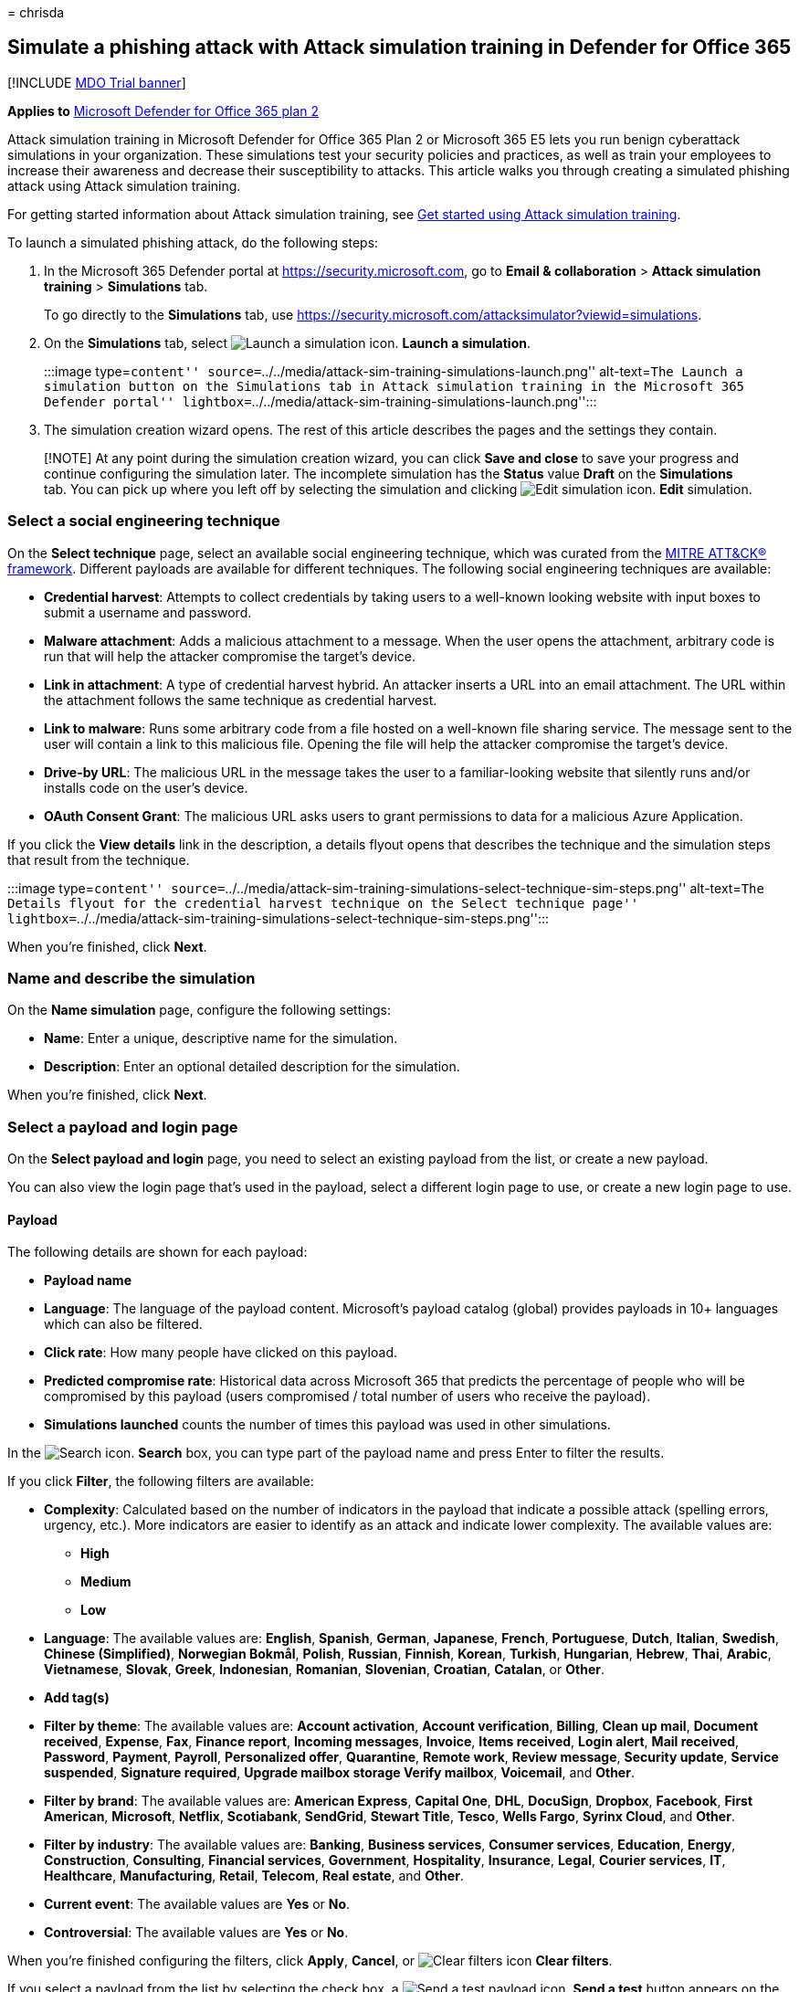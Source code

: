 = 
chrisda

== Simulate a phishing attack with Attack simulation training in Defender for Office 365

{empty}[!INCLUDE link:../includes/mdo-trial-banner.md[MDO Trial banner]]

*Applies to* link:defender-for-office-365.md[Microsoft Defender for
Office 365 plan 2]

Attack simulation training in Microsoft Defender for Office 365 Plan 2
or Microsoft 365 E5 lets you run benign cyberattack simulations in your
organization. These simulations test your security policies and
practices, as well as train your employees to increase their awareness
and decrease their susceptibility to attacks. This article walks you
through creating a simulated phishing attack using Attack simulation
training.

For getting started information about Attack simulation training, see
link:attack-simulation-training-get-started.md[Get started using Attack
simulation training].

To launch a simulated phishing attack, do the following steps:

[arabic]
. In the Microsoft 365 Defender portal at
https://security.microsoft.com, go to *Email & collaboration* > *Attack
simulation training* > *Simulations* tab.
+
To go directly to the *Simulations* tab, use
https://security.microsoft.com/attacksimulator?viewid=simulations.
. On the *Simulations* tab, select
image:../../media/m365-cc-sc-create-icon.png[Launch a simulation icon.]
*Launch a simulation*.
+
:::image type=``content''
source=``../../media/attack-sim-training-simulations-launch.png''
alt-text=``The Launch a simulation button on the Simulations tab in
Attack simulation training in the Microsoft 365 Defender portal''
lightbox=``../../media/attack-sim-training-simulations-launch.png'':::
. The simulation creation wizard opens. The rest of this article
describes the pages and the settings they contain.

____
[!NOTE] At any point during the simulation creation wizard, you can
click *Save and close* to save your progress and continue configuring
the simulation later. The incomplete simulation has the *Status* value
*Draft* on the *Simulations* tab. You can pick up where you left off by
selecting the simulation and clicking
image:../../media/m365-cc-sc-edit-icon.png[Edit simulation icon.] *Edit*
simulation.
____

=== Select a social engineering technique

On the *Select technique* page, select an available social engineering
technique, which was curated from the
https://attack.mitre.org/techniques/enterprise/[MITRE ATT&CK®
framework]. Different payloads are available for different techniques.
The following social engineering techniques are available:

* *Credential harvest*: Attempts to collect credentials by taking users
to a well-known looking website with input boxes to submit a username
and password.
* *Malware attachment*: Adds a malicious attachment to a message. When
the user opens the attachment, arbitrary code is run that will help the
attacker compromise the target’s device.
* *Link in attachment*: A type of credential harvest hybrid. An attacker
inserts a URL into an email attachment. The URL within the attachment
follows the same technique as credential harvest.
* *Link to malware*: Runs some arbitrary code from a file hosted on a
well-known file sharing service. The message sent to the user will
contain a link to this malicious file. Opening the file will help the
attacker compromise the target’s device.
* *Drive-by URL*: The malicious URL in the message takes the user to a
familiar-looking website that silently runs and/or installs code on the
user’s device.
* *OAuth Consent Grant*: The malicious URL asks users to grant
permissions to data for a malicious Azure Application.

If you click the *View details* link in the description, a details
flyout opens that describes the technique and the simulation steps that
result from the technique.

:::image type=``content''
source=``../../media/attack-sim-training-simulations-select-technique-sim-steps.png''
alt-text=``The Details flyout for the credential harvest technique on
the Select technique page''
lightbox=``../../media/attack-sim-training-simulations-select-technique-sim-steps.png'':::

When you’re finished, click *Next*.

=== Name and describe the simulation

On the *Name simulation* page, configure the following settings:

* *Name*: Enter a unique, descriptive name for the simulation.
* *Description*: Enter an optional detailed description for the
simulation.

When you’re finished, click *Next*.

=== Select a payload and login page

On the *Select payload and login* page, you need to select an existing
payload from the list, or create a new payload.

You can also view the login page that’s used in the payload, select a
different login page to use, or create a new login page to use.

==== Payload

The following details are shown for each payload:

* *Payload name*
* *Language*: The language of the payload content. Microsoft’s payload
catalog (global) provides payloads in 10+ languages which can also be
filtered.
* *Click rate*: How many people have clicked on this payload.
* *Predicted compromise rate*: Historical data across Microsoft 365 that
predicts the percentage of people who will be compromised by this
payload (users compromised / total number of users who receive the
payload).
* *Simulations launched* counts the number of times this payload was
used in other simulations.

In the image:../../media/m365-cc-sc-search-icon.png[Search icon.]
*Search* box, you can type part of the payload name and press Enter to
filter the results.

If you click *Filter*, the following filters are available:

* *Complexity*: Calculated based on the number of indicators in the
payload that indicate a possible attack (spelling errors, urgency,
etc.). More indicators are easier to identify as an attack and indicate
lower complexity. The available values are:
** *High*
** *Medium*
** *Low*
* *Language*: The available values are: *English*, *Spanish*, *German*,
*Japanese*, *French*, *Portuguese*, *Dutch*, *Italian*, *Swedish*,
*Chinese (Simplified)*, *Norwegian Bokmål*, *Polish*, *Russian*,
*Finnish*, *Korean*, *Turkish*, *Hungarian*, *Hebrew*, *Thai*, *Arabic*,
*Vietnamese*, *Slovak*, *Greek*, *Indonesian*, *Romanian*, *Slovenian*,
*Croatian*, *Catalan*, or *Other*.
* *Add tag(s)*
* *Filter by theme*: The available values are: *Account activation*,
*Account verification*, *Billing*, *Clean up mail*, *Document received*,
*Expense*, *Fax*, *Finance report*, *Incoming messages*, *Invoice*,
*Items received*, *Login alert*, *Mail received*, *Password*, *Payment*,
*Payroll*, *Personalized offer*, *Quarantine*, *Remote work*, *Review
message*, *Security update*, *Service suspended*, *Signature required*,
*Upgrade mailbox storage Verify mailbox*, *Voicemail*, and *Other*.
* *Filter by brand*: The available values are: *American Express*,
*Capital One*, *DHL*, *DocuSign*, *Dropbox*, *Facebook*, *First
American*, *Microsoft*, *Netflix*, *Scotiabank*, *SendGrid*, *Stewart
Title*, *Tesco*, *Wells Fargo*, *Syrinx Cloud*, and *Other*.
* *Filter by industry*: The available values are: *Banking*, *Business
services*, *Consumer services*, *Education*, *Energy*, *Construction*,
*Consulting*, *Financial services*, *Government*, *Hospitality*,
*Insurance*, *Legal*, *Courier services*, *IT*, *Healthcare*,
*Manufacturing*, *Retail*, *Telecom*, *Real estate*, and *Other*.
* *Current event*: The available values are *Yes* or *No*.
* *Controversial*: The available values are *Yes* or *No*.

When you’re finished configuring the filters, click *Apply*, *Cancel*,
or image:../../media/m365-cc-sc-clear-filters-icon.png[Clear filters
icon] *Clear filters*.

If you select a payload from the list by selecting the check box, a
image:../../media/m365-cc-sc-create-icon.png[Send a test payload icon.]
*Send a test* button appears on the main page where you can send a copy
of the payload email to yourself (the currently logged in user) for
inspection.

To create your own payload, click
image:../../media/m365-cc-sc-create-icon.png[Create a payload icon.]
*Create a payload*. For more information, see
link:attack-simulation-training-payloads.md#create-payloads[Create
custom payloads for Attack simulation training].

:::image type=``content''
source=``../../media/attack-sim-training-simulations-select-payload.png''
alt-text=``The Select payload page in Attack simulation training in the
Microsoft 365 Defender portal''
lightbox=``../../media/attack-sim-training-simulations-select-payload.png'':::

If you select a payload from the list by clicking anywhere in the row
other than the check box, details about the payload are shown in a
flyout:

* The *Payload* tab contains an example and other details about the
payload.
* The *Login page* tab is available only in *Credential Harvest* or
*Link in attachment* payloads and is described in the next section.
* The *Simulations launched* tab contains the *Simulation name*, *Click
rate*, *Compromised rate*, and *Action*.

:::image type=``content''
source=``../../media/attack-sim-training-simulations-select-payload-details-payload-tab.png''
alt-text=``The Payload tab in the payload details flyout in Attack
simulation training in the Microsoft 365 Defender portal''
lightbox=``../../media/attack-sim-training-simulations-select-payload-details-payload-tab.png'':::

==== Login page

____
[!NOTE] The *Login page* tab is available only in *Credential Harvest*
or *Link in attachment* payloads.
____

Select the payload from the list by clicking anywhere in the row other
than the check box to open the details flyout.

The *Login page* tab in the payload details flyout shows the login page
that’s currently selected for the payload.

To view the complete login page, use the *Page 1* and *Page 2* links at
the bottom of the page for two-page login pages.

:::image type=``content''
source=``../../media/attack-sim-training-simulations-select-payload-details-login-page-tab.png''
alt-text=``The login page tab in the payload details flyout in Attack
simulation training in the Microsoft 365 Defender portal''
lightbox=``../../media/attack-sim-training-simulations-select-payload-details-login-page-tab.png'':::

To change the login page that’s used in the payload, click
image:../../media/m365-cc-sc-edit-icon.png[Change login page icon.]
*Change login page*.

On the *Select login page* flyout that appears, The following
information is shown for each login page:

* *Name*
* *Language*
* *Source*: For built-in login pages, the value is *Global*. For custom
login pages, the value is *Tenant*.
* *Status*: *Ready* or *Draft*.
* *Created by*: For built-in login pages, the value is *Microsoft*. For
custom login pages, the value is the UPN of the user who created the
login page.
* *Last modified*
* *Actions*: Click image:../../media/m365-cc-sc-eye-icon.png[Preview
icon.] *Preview* to preview the login page.

To find a login page in the list, use the
image:../../media/m365-cc-sc-search-icon.png[Search icon.] *Search* box
to find the name of the login page.

Click image:../../media/m365-cc-sc-filter-icon.png[Filter icon.]
*Filter* to filter the login pages by *Source* or *Language*.

:::image type=``content''
source=``../../media/attack-sim-training-simulations-select-payload-select-login-page.png''
alt-text=``The Select login page in the Login page tab in payload
details flyout in Attack simulation training in the Microsoft 365
Defender portal''
lightbox=``../../media/attack-sim-training-simulations-select-payload-select-login-page.png'':::

To create a new login page, click
link:../../media/m365-cc-sc-create-icon.png[Create new icon.] *Create
new* to start the create end user login page wizard. The steps are the
same as at *Login pages* at *Attack simulation training* > *Simulated
content library* tab. For instructions, see
link:attack-simulation-training-login-pages.md#create-login-pages[Create
login pages].

Back on the *Select login page*, verify the new login page you created
is selected, and then click *Save*.

Back on the payload details flyout, click
link:../../media/m365-cc-sc-close-icon.png[Close icon.] *Close*.

When you’re finished on the *Select a payload and login page*, click
*Next*.

=== Configure OAuth Payload

____
[!NOTE] This page is available only if you selected *OAuth Consent
Grant* on the link:#select-a-social-engineering-technique[Select
technique] page. Otherwise, you’re taken to the *Target users* page.
____

On the *Configure OAuth payload* page, configure the following settings:

* *App name*
* *App logo*: Click *Browse* to select a .png, .jpeg, or .gif file to
use. To remove a file after you’ve selected it, click *Remove*.
* *Select app scope*: Choose one of the following values:
** *Read user calendars*
** *Read user contacts*
** *Read user mail*
** *Read all chat messages*
** *Read all files that user can access*
** *Read and write access to user mail*
** *Send mail as a user*

=== Target users

On the *Target users* page, select who will receive the simulation.
Configure one of the following settings:

* *Include all users in your organization*: The affected users are show
in lists of 10. You can use the *Next* and *Previous* buttons directly
below the list of users to scroll through the list. You can also use the
image:../../media/m365-cc-sc-search-icon.png[Search icon.] *Search* icon
on the page to find affected users.
* *Include only specific users and groups*: Choose one of the following
options:
** image:../../media/m365-cc-sc-create-icon.png[Add users icon.] *Add
users*: In the *Add users* flyout that appears, you can find users and
groups based on the following criteria:
*** *Search for users or groups*: In box, you can type part of the
*Name* or *Email address* of the user or group and then press Enter. You
can select some or all of the results. When you’re finished, click *Add
x users*.
+
____
[!NOTE] Clicking the *Add filters* button to return to the *Filter users
by categories* options will clear any users or groups that you selected
in the search results.
____
*** *Filter users by categories*: Select from none, some, or all of the
following options:
**** *Suggested user groups*: Select from the following values:
***** *All suggested user groups*
***** *Users not targeted by a simulation in the last three months*
***** *Repeat offenders*
**** *User tags*: User tags are identifiers for specific groups of users
(for example, Priority accounts). For more information, see
link:user-tags.md[User tags in Microsoft Defender for Office 365].
+
Use the following options:
***** *Search*: In image:../../media/m365-cc-sc-search-icon.png[Search
by user tags icon.] *Search by user tags*, you can type part of the user
tag and then press Enter. You can select some or all of the results.
***** Select *All user tags*
***** Select existing user tags.
**** *Department*: Use the following options:
***** *Search*: In image:../../media/m365-cc-sc-search-icon.png[Search
by Department icon.] *Search by Department*, you can type part the
Department value and then press Enter. You can select some or all of the
results.
***** Select *All Department*
***** Select existing Department values.
**** *Title*: Use the following options:
***** *Search*: In image:../../media/m365-cc-sc-search-icon.png[Search
by Title icon.] *Search by Title*, you can type part of the Title value
and then press Enter. You can select some or all of the results.
***** Select *All Title*
***** Select existing Title values.
+
:::image type=``content''
source=``../../media/attack-sim-training-simulations-target-users-filter-by-category.png''
alt-text=``The User filtering on the Target users page in Attack
simulation training in the Microsoft 365 Defender portal''
lightbox=``../../media/attack-sim-training-simulations-target-users-filter-by-category.png'':::
+
After you identify your criteria, the affected users are shown in the
*User list* section that appears, where you can select some or all of
the discovered recipients.
+
When you’re finished, click *Apply(x)*, and then click *Add x users*.
+
Back on the main *Target users* page, you can use the
image:../../media/m365-cc-sc-search-icon.png[Search icon.] *Search* box
to find affected users. You can also click
image:../../media/m365-cc-sc-search-icon.png[Delete users icon.]
*Delete* to remove specific users.
* image:../../media/m365-cc-sc-create-icon.png[Import icon.] *Import*:
In the dialog that opens, specify a CSV file that contains one email
address per line.
+
After you find a select the CSV file, the list of users are imported and
shown on the *Targeted users* page. You can use the
image:../../media/m365-cc-sc-search-icon.png[Search icon.] *Search* box
to find affected users. You can also click
image:../../media/m365-cc-sc-delete-icon.png[Delete targeted users
icon.] *Delete* to remove specific users.

When you’re finished, click *Next*.

=== Assign training

On the *Assign training* page, you can assign trainings for the
simulation. We recommend that you assign training for each simulation,
as employees who go through training are less susceptible to similar
attacks. The following settings are available:

* *Select training content preference*: Choose one of the following
options:
** *Microsoft training experience*: This is the default value that has
the following associated options to configure:
*** Select one of the following options:
**** *Assign training for me*: This is the default and recommended
value. We assign training based on a user’s previous simulation and
training results, and you can review the selections in the next steps of
the wizard.
**** *Select training courses and modules myself*: If you select this
value, you’ll still be able to see the recommended content as well as
all available courses and modules in the next step of the wizard.
*** *Due date*: Choose one of the following values:
**** *30 days after simulation ends*: This is the default value.
**** *15 days after simulation ends*
**** *7 days after simulation ends*
** *Redirect to a custom URL*: This value has the following associated
options to configure:
*** *Custom training URL* (required)
*** *Custom training name* (required)
*** *Custom training description*
*** *Custom training duration (in minutes)*: The default value is 0,
which means there is no specified duration for the training.
*** *Due date*: Choose one of the following values:
**** *30 days after simulation ends*: This is the default value.
**** *15 days after simulation ends*
**** *7 days after simulation ends*
** *No training*: If you select this value, the only option on the page
is the *Next* button that takes you to the link:#landing-page[*Landing
page*] page.

:::image type=``content''
source=``../../media/attack-sim-training-simulations-assign-training-add-recommended-training.png''
alt-text=``The option to add the recommended training on the Training
assignment page in Attack simulation training in the Microsoft 365
Defender portal''
lightbox=``../../media/attack-sim-training-simulations-assign-training-add-recommended-training.png'':::

==== Training assignment

____
[!NOTE] The *Training assignment* page is available only if you selected
*Microsoft training experience* > *Select training courses and modules
myself* on the previous page.
____

On the *Training assignment* page, select the trainings that you want to
add to the simulation by clicking
image:../../media/m365-cc-sc-create-icon.png[Add trainings icon.] *Add
trainings*.

On the *Add training* flyout that appears, you can select the trainings
to use on the following tabs that are available:

* *Recommended* tab: Shows the recommended built-in trainings based on
the simulation configuration. These are the same trainings that would
have been assigned if you selected *Assign training for me* on the
previous page.
* *All trainings* tab: Shows all built-in trainings that are available.
+
The following information is shown for each training:
** *Training name*
** *Source*: The value is *Global*.
** *Duration (mins)*
** *Preview*: Click the *Preview* button to see the training.
+
In the image:../../media/m365-cc-sc-search-icon.png[Search icon.]
*Search* box, you can type part of the training name and press Enter to
filter the results on the current tab.
+
Select all trainings that you want to include from the current tab, and
then click *Add*.

Back on the main *Training assignment* page, the trainings that you
selected are shown. The following information is shown for each
training:

* *Training name*
* *Source*
* *Duration (mins)*

For each training in the list, you need to select who gets the training
by selecting values in the *Assign to* column:

* *All users*
+
or one or both of the following values:
* *Clicked payload*
* *Compromised*

If you don’t want to use a training that’s shown, click
image:../../media/m365-cc-sc-delete-icon.png[Delete training icon.]
*Delete*.

:::image type=``content''
source=``../../media/attack-sim-training-training-assignment.png''
alt-text=``The Training assignment page in Attack simulation training in
the Microsoft 365 Defender portal''
lightbox=``../../media/attack-sim-training-training-assignment.png'':::

When you’re finished, click *Next*.

==== Landing page

On the *Landing page* page, you configure the web page that user are
taken to if they open the payload in the simulation.

Microsoft-curated landing pages are available in 12 languages: Chinese
(Simplified), Chinese (Traditional), English, French, German, Italian,
Japanese, Korean, Portuguese, Russian, Spanish, and Dutch.

* *Select landing page preference*: The available values are:
** *Use Microsoft default landing page*: This is the default value that
has the following associated options to configure:
*** *Select landing page layout*: Select one of the available templates.
*** *Add logo*: Click *Browse* to find and select a .png, .jpeg, or .gif
file. The logo size should be a maximum of 210 x 70 to avoid distortion.
To remove the logo, click *Remove*.
*** *Add payload indicators to email*: This setting is not available if
you previously selected *Malware attachment* or *Link to malware* on the
link:#select-a-social-engineering-technique[Select technique] page.
+
You can preview the results by clicking the *Open preview panel* button
at the bottom of the page.
** *Use a custom URL*: This setting is not available if you previously
selected *Malware attachment* or *Link to malware* on the
link:#select-a-social-engineering-technique[Select technique] page.
+
If you select *Use a custom URL*, you need to add the URL in the *Enter
the custom landing page URL* box that appears. No other options are
available on the page.
** *Create your own landing page*: This value has the following
associated options to configure:
*** *Add payload indicators to email*:This setting is available to
select only if both of the following statements are true:
**** You selected *Credential harvest*, *Link in attachment*, *Drive-by
URL*, or *OAuth Consent Grant* on the
link:#select-a-social-engineering-technique[Select technique] page.
**** You’ve added the *Dynamic tag* named *Insert Payload content* in
the landing page content on this page.
*** Landing page content: Two tabs are available:
**** *Text*: A rich text editor is available to create your landing
page. In addition to the typical font and formatting settings, the
following settings are available:
***** *Dynamic tag*: Select from the following tags:
+
[cols=",",options="header",]
|===
|Tag name |Tag value
|*Insert User name* |`${userName}`
|*Insert First name* |`${firstName}`
|*Insert Last name* |`${lastName}`
|*Insert UPN* |`${upn}`
|*Insert Email* |`${emailAddress}`
|*Insert Department* |`${department}`
|*Insert Manager* |`${manager}`
|*Insert Mobile phone* |`${mobilePhone}`
|*Insert City* |`${city}`
|*Insert sender name* |`${FromName}`
|*Insert sender email* |`${FromEmail}`
|*Insert Payload subject* |`${EmailSubject}`
|*Insert Payload content* |`${EmailContent}`
|*Insert Date* |`${date|MM/dd/yyyy|offset}`
|===
***** *Use from default*: Select an available template to start with.
You can modify the text and layout in the editing area. To reset the
landing page back to the default text and layout of the template, click
*Reset to default*.
*** *Code*: You can view and modify the HTML code directly.
+
You can preview the results by clicking the *Open preview panel* button
in the middle of the page.

When you’re finished, click *Next*.

____
[!NOTE] Certain trademarks, logos, symbols, insignias and other source
identifiers receive heightened protection under local, state and federal
statutes and laws. Unauthorized use of such indicators can subject the
users to penalties, including criminal fines. Though not an extensive
list, this includes the Presidential, Vice Presidential, and
Congressional seals, the CIA, the FBI, Social Security, Medicare and
Medicaid, the United States Internal Revenue Service, and the Olympics.
Beyond these categories of trademarks, use and modification of any
third-party trademark carries an inherent amount of risk. Using your own
trademarks and logos in a payload would be less risky, particularly
where your organization permits the use. If you have any further
questions about what is or is not appropriate to use when creating or
configuring a payload, you should consult with your legal advisors.
____

=== Select end user notification

On the *Select end user notification* page, select from the following
notification options:

* *Do not deliver notifications*: Click *Proceed* in the alert dialog
that appears. If you select this option, you’re taken to the
link:#launch-details[Launch details] page when you click *Next*.
* *Microsoft default notification (recommended)*: The following
additional settings are available on the page:
** *Select default language*: The available values are: *English*,
*Spanish*, *German*, *Japanese*, *French*, *Portuguese*, *Dutch*,
*Italian*, *Swedish*, *Chinese (Simplified)*, *Norwegian Bokmål*,
*Polish*, *Russian*, *Finnish*, *Korean*, *Turkish*, *Hungarian*,
*Hebrew*, *Thai*, *Arabic*, *Vietnamese*, *Slovak*, *Greek*,
*Indonesian*, *Romanian*, *Slovenian*, *Croatian*, *Catalan*, or
*Other*.
** By default, the following notifications are included:
*** *Microsoft positive reinforcement notification*
*** *Microsoft default training assignment notification*
*** *Microsoft default training reminder notification*
+
For each notification, the following information is available:
*** *Notifications*: The name of the notification.
*** *Language*: If the notification contains multiple translations, the
first two languages are shown directly. To see the remaining languages,
hover over the numeric icon (for example, *+10*).
*** *Type*: One of the following values:
**** *Positive reinforcement notification*
**** *Training assignment notification*
**** *Training reminder notification*
*** *Delivery preferences*: For *Positive reinforcement notification*
and *Training reminder notification* types, the following values are
available
**** *Do not deliver*
**** *Deliver after campaign ends*
**** *Deliver during campaign*
*** *Actions*: If you click on the
image:../../media/m365-cc-sc-view-icon.png[View icon.] *View* icon, the
*Review notification* page appears with the following information:
**** *Preview* tab: View the notification message as users will see it.
***** To view the message in different languages, use the *Select
language* box.
***** Use the *Select payload to preview* box to select the notification
message for simulations that contain multiple payloads.
**** *Details* tab: View details about the notification:
***** *Notification description*
***** *Source*: For built-in notifications, the value is *Global*. For
custom notifications, the value is *Tenant*.
***** *Notification type*: One of the following types base on the
notification you originally selected:
****** *Positive reinforcement notification*
****** *Training assignment notification*
****** *Training reminder notification*
***** *Modified by*
***** *Last modified*
+
When you’re finished, click *Close*.
+
You’re taken to the link:#launch-details[Launch details] page when you
click *Next*.
* *Customized end user notifications*: When you click *Next*, you’re
taken to the *Training assignment notification* page as described in the
next sections.

==== Training assignment notification

The *Training assignment notification* page is available only if you
selected *Customized end user notifications* on the
*link:#select-end-user-notification[Select end user notification]* page.

This page shows the following notifications and their configured
languages:

* *Microsoft default training assignment notification*
* Any custom training assignment notifications that you previously
created.
+
These notifications are also available in *End user notifications* on
the *Simulation content library* tab in Attack simulation training at
https://security.microsoft.com/attacksimulator?viewid=simulationcontentlibrary.
*Microsoft default training assignment notification* is available on the
*Global notifications* tab. Custom training assignment notifications are
available on the *Tenant notifications* tab. For more information, see
link:attack-simulation-training-end-user-notifications.md[End-user
notifications for Attack simulation training].

You can select an existing training assignment notification or create a
new notification to use:

* To select an existing notification, click in the blank area next to
the notification name. If you click on the notification name, the
notification is selected and a preview flyout appears. To deselect the
notification, clear the check box next to the notification.
* To search for an existing notification, use the
image:../../media/m365-cc-sc-search-icon.png[Search icon.] *Search* box
to search for the name.
+
Select the notification that you want to use, and then click *Next*.
* To create and use a new notification, click
image:../../media/m365-cc-sc-create-icon.png[Create new icon.] *Create
new*.

===== Create new training assignment notification wizard

If you clicked image:../../media/m365-cc-sc-create-icon.png[Create new
icon.] *Create new* on the *Training assignment notification* page, a
notification creation wizard opens.

The creation steps are identical as described in
link:attack-simulation-training-end-user-notifications.md#create-end-user-notifications[Create
end-user notifications].

____
[!NOTE] On the *Define details* page, be sure to select the value
*Training assignment notification* for *Select notification type*.
____

When you’re finished, you’re taken back to the *Training assignment
notification* page where the notification that you just created now
appears in the list.

Select the notification that you want to use, and then click *Next*.

==== Training reminder notification

The *Training reminder notification* page is available only if you
selected *Customized end user notifications* on the
*link:#select-end-user-notification[Select end user notification]* page.

* *Set frequency for reminder notification*: Select *Weekly* (default)
or *Twice a week*.
* *Select a reminder notification*: This section shows the following
notifications and their configured languages:
** *Microsoft default training reminder notification*
** Any custom training reminder notifications that you previously
created.
+
These notifications are also available in *End user notifications* on
the *Simulation content library* tab in Attack simulation training at
https://security.microsoft.com/attacksimulator?viewid=simulationcontentlibrary.
*Microsoft default training reminder notification* is available on the
*Global notifications* tab. Custom training reminder notifications are
available on the *Tenant notifications* tab. For more information, see
link:attack-simulation-training-end-user-notifications.md[End-user
notifications for Attack simulation training].
+
You can select an existing training reminder notification or create a
new notification to use:
** To select an existing notification, click in the blank area next to
the notification name. If you click on the notification name, the
notification is selected and a preview flyout appears. To deselect the
notification, clear the check box next to the notification.
** To search for an existing notification, use the
image:../../media/m365-cc-sc-search-icon.png[Search icon.] *Search* box
to search for the name.
+
Select the notification that you want to use, and then click *Next*.
** To create and use a new notification, click
image:../../media/m365-cc-sc-create-icon.png[Create new icon.] *Create
new*.

===== Create new training reminder notification wizard

If you clicked image:../../media/m365-cc-sc-create-icon.png[Create new
icon.] *Create new* on the *Training reminder notification* page, a
notification creation wizard opens.

The creation steps are identical as described in
link:attack-simulation-training-end-user-notifications.md#create-end-user-notifications[Create
end-user notifications].

____
[!NOTE] On the *Define details* page, be sure to select the value
*Training reminder notification* for *Select notification type*.
____

When you’re finished, you’re taken back to the *Training reminder
notification* page where the notification that you just created now
appears in the list.

Select the notification that you want to use, and then click *Next*.

==== Positive reinforcement notification

The *Positive reinforcement notification* page is available only if you
selected *Customized end user notifications* on the
*link:#select-end-user-notification[Select end user notification]* page.

* *Delivery preferences*: Select one of the following values:
** *Do not deliver*: If you select this option, you’re taken to the
link:#launch-details[Launch details] page when you click *Next*.
** *Deliver after the user reports a phish and campaign ends* or
*Deliver immediately after the user reports a phish*: These sections
show the following notifications and their configured languages in the
*Select a positive reinforcement notification* section that appears:
** *Microsoft default positive reinforcement notification*
** Any custom positive reinforcement notifications that you previously
created.
+
These notifications are also available in *End user notifications* on
the *Simulation content library* tab in Attack simulation training at
https://security.microsoft.com/attacksimulator?viewid=simulationcontentlibrary.
*Microsoft default positive reinforcement notification* is available on
the *Global notifications* tab. Custom positive reinforcement
notifications are available on the *Tenant notifications* tab. For more
information, see
link:attack-simulation-training-end-user-notifications.md[End-user
notifications for Attack simulation training].
+
You can select an existing positive reinforcement notification or create
a new notification to use:
** To select an existing notification, click in the blank area next to
the notification name. If you click on the notification name, the
notification is selected and a preview flyout appears. To deselect the
notification, clear the check box next to the notification.
** To search for an existing notification, use the
image:../../media/m365-cc-sc-search-icon.png[Search icon.] *Search* box
to search for the name.
+
Select the notification that you want to use, and then click *Next*.
** To create and use a new notification, click
image:../../media/m365-cc-sc-create-icon.png[Create new icon.] *Create
new*.

===== Create new positive reinforcement notification wizard

If you clicked image:../../media/m365-cc-sc-create-icon.png[Create new
icon.] *Create new* on the *Positive reinforcement notification* page, a
notification creation wizard opens.

The creation steps are identical as described in
link:attack-simulation-training-end-user-notifications.md#create-end-user-notifications[Create
end-user notifications].

____
[!NOTE] On the *Define details* page, be sure to select the value
*Positive reinforcement notification* for *Select notification type*.
____

When you’re finished, you’re taken back to the *Positive reinforcement
notification* page where the notification that you just created now
appears in the list.

Select the notification that you want to use, and then click *Next*.

=== Launch details

On the *Launch details* page, you choose when to launch the simulation
and when to end the simulation. We’ll stop capturing interaction with
this simulation after the end date you specify.

The following settings are available:

* Choose one of the following values:
** *Launch this simulation as soon as I’m done*
** *Schedule this simulation to be launched later*: This value has the
following associated options to configure:
*** *Select launch date*
*** *Select launch time*
* *Configure number of days to end simulation after*: The default value
is 2.
* *Enable region aware time zone delivery*: Deliver simulated attack
messages to your employees during their working hours based on their
region.
* *Display the drive-by technique interstitial data gathered page*: This
setting is available only if you selected *Drive-by URL* on the
link:#select-a-social-engineering-technique[select a technique page]
page. You can show the overlay that comes up for drive-by URL technique
attacks. To hide the overlay and go directly to the landing page, don’t
select this option.

When you’re finished, click *Next*.

=== Review simulation

On the *Review simulation* page, you can review the details of your
simulation.

Click the image:../../media/m365-cc-sc-send-icon.png[Send a test icon.]
*Send a test* button to send a copy of the payload email to yourself
(the currently logged in user) for inspection.

You can select *Edit* in each section to modify the settings within the
section. Or you can click *Back* or select the specific page in the
wizard.

When you’re finished, click *Submit*.

:::image type=``content''
source=``../../media/attack-sim-training-simulations-review-simulation.png''
alt-text=``The Review simulation page in Attack simulation training in
the Microsoft 365 Defender portal''
lightbox=``../../media/attack-sim-training-simulations-review-simulation.png'':::
